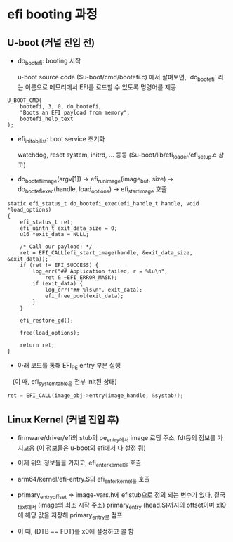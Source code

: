 * efi booting 과정

** U-boot (커널 진입 전)
   - do_bootefi: booting 시작

      u-boot source code ($u-boot/cmd/bootefi.c) 에서 살펴보면,
      `do_bootefi` 라는 이름으로 메모리에서 EFI를 로드할 수 있도록
      명령어를 제공

#+BEGIN_SRC c++
  U_BOOT_CMD(
	  bootefi, 3, 0, do_bootefi,
	  "Boots an EFI payload from memory",
	  bootefi_help_text
  );
#+END_SRC

   - efi_init_obj_list: boot service 초기화

      watchdog, reset system, initrd, ... 등등
      ($u-boot/lib/efi_loader/efi_setup.c 참고)

   - do_bootefi_image(argv[1])
      -> efi_run_image(image_buf, size)
      -> do_bootefi_exec(handle, load_options)
      -> efi_start_image 호출

#+BEGIN_SRC c++
  static efi_status_t do_bootefi_exec(efi_handle_t handle, void *load_options)
  {
	  efi_status_t ret;
	  efi_uintn_t exit_data_size = 0;
	  u16 *exit_data = NULL;

	  /* Call our payload! */
	  ret = EFI_CALL(efi_start_image(handle, &exit_data_size, &exit_data));
	  if (ret != EFI_SUCCESS) {
		  log_err("## Application failed, r = %lu\n",
			  ret & ~EFI_ERROR_MASK);
		  if (exit_data) {
			  log_err("## %ls\n", exit_data);
			  efi_free_pool(exit_data);
		  }
	  }

	  efi_restore_gd();

	  free(load_options);

	  return ret;
  }
#+END_SRC


    - 아래 코드를 통해 EFI_PE entry 부분 실행
       (이 때, efi_system_table은 전부 init된 상태)


#+BEGIN_SRC cpp
  ret = EFI_CALL(image_obj->entry(image_handle, &systab));
#+END_SRC

** Linux Kernel (커널 진입 후)
  - firmware/driver/efi의 stub의 pe_entry에서 image 로딩 주소, fdt등의 정보를 가지고옴
   (이 정보들은 u-boot의 efi에서 다 설정 됨)

  - 이제 위의 정보들을 가지고, efi_enter_kernel을 호출

  - arm64/kernel/efi-entry.S의 efi_enter_kernel를 호출

  - primary_entry_offset => image-vars.h에 efistub으로 정의 되는 변수가 있다, 결국 _text에서 (image의 최초 시작 주소) primary_entry (head.S)까지의 offset이며 x19에 해당 값을 저장해 primary_entry로 점프

  - 이 때, (DTB == FDT)를 x0에 설정하고 콜 함
